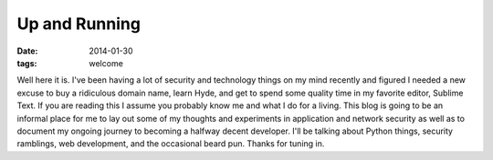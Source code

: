 Up and Running
=======================
:date: 2014-01-30
:tags: welcome

Well here it is.  I've been having a lot of security and technology things on my mind recently and figured I needed a new excuse to buy a ridiculous domain name, learn Hyde, and get to spend some quality time in my favorite editor, Sublime Text.  If you are reading this I assume you probably know me and what I do for a living. This blog is going to be an informal place for me to lay out some of my thoughts and experiments in application and network security as well as to document my ongoing journey to becoming a halfway decent developer.  I'll be talking about Python things, security ramblings, web development, and the occasional beard pun.  Thanks for tuning in.